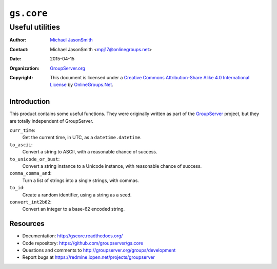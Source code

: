 ===========
``gs.core``
===========
~~~~~~~~~~~~~~~~
Useful utilities
~~~~~~~~~~~~~~~~

:Author: `Michael JasonSmith`_
:Contact: Michael JasonSmith <mpj17@onlinegroups.net>
:Date: 2015-04-15
:Organization: `GroupServer.org`_
:Copyright: This document is licensed under a
  `Creative Commons Attribution-Share Alike 4.0 International License`_
  by `OnlineGroups.Net`_.

Introduction
============

This product contains some useful functions. They were originally written
as part of the GroupServer_ project, but they are totally independent of
GroupServer.

``curr_time``:
  Get the current time, in UTC, as a ``datetime.datetime``.


``to_ascii``:
  Convert a string to ASCII, with a reasonable chance of success.


``to_unicode_or_bust``:
  Convert a string instance to a Unicode instance, with
  reasonable chance of success.


``comma_comma_and``:
  Turn a list of strings into a single strings, with commas.

``to_id``:
  Create a random identifier, using a string as a seed.


``convert_int2b62``:
  Convert an integer to a base-62 encoded string.

Resources
=========

- Documentation: http://gscore.readthedocs.org/
- Code repository: https://github.com/groupserver/gs.core
- Questions and comments to
  http://groupserver.org/groups/development
- Report bugs at https://redmine.iopen.net/projects/groupserver

.. _GroupServer: http://groupserver.org/
.. _GroupServer.org: http://groupserver.org/
.. _OnlineGroups.Net: https://onlinegroups.net
.. _Michael JasonSmith: http://groupserver.org/p/mpj17
.. _Creative Commons Attribution-Share Alike 4.0 International License:
    http://creativecommons.org/licenses/by-sa/4.0/
